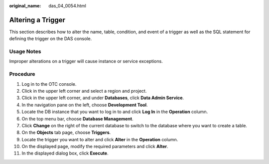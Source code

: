:original_name: das_04_0054.html

.. _das_04_0054:

Altering a Trigger
==================

This section describes how to alter the name, table, condition, and event of a trigger as well as the SQL statement for defining the trigger on the DAS console.

Usage Notes
-----------

Improper alterations on a trigger will cause instance or service exceptions.

Procedure
---------

#. Log in to the OTC console.
#. Click |image1| in the upper left corner and select a region and project.
#. Click |image2| in the upper left corner, and under **Databases**, click **Data Admin Service**.
#. In the navigation pane on the left, choose **Development Tool**.
#. Locate the DB instance that you want to log in to and click **Log In** in the **Operation** column.
#. On the top menu bar, choose **Database Management**.
#. Click **Change** on the right of the current database to switch to the database where you want to create a table.
#. On the **Objects** tab page, choose **Triggers**.
#. Locate the trigger you want to alter and click **Alter** in the **Operation** column.
#. On the displayed page, modify the required parameters and click **Alter**.
#. In the displayed dialog box, click **Execute**.

.. |image1| image:: /_static/images/en-us_image_0000001694653209.png
.. |image2| image:: /_static/images/en-us_image_0000001694653201.png
